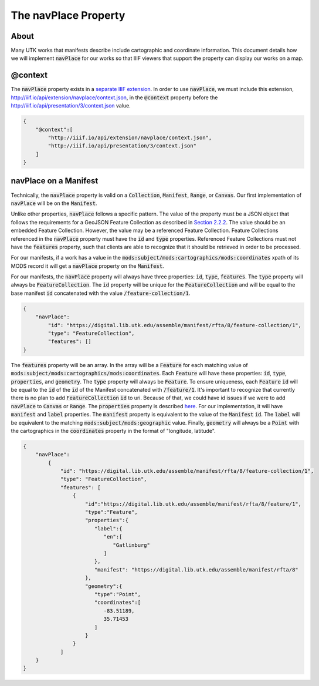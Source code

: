 .. _The navPlace Property:

The navPlace Property
=====================

About
-----

Many UTK works that manifests describe include cartographic and coordinate information. This document details how we will
implement :code:`navPlace` for our works so that IIIF viewers that support the property can display our works on a map.

@context
--------

The :code:`navPlace` property exists in a `separate IIIF extension <http://iiif.io/api/extension/navplace/context.json>`_.
In order to use :code:`navPlace`, we must include this extension, `<http://iiif.io/api/extension/navplace/context.json>`_,
in the :code:`@context` property before the `<http://iiif.io/api/presentation/3/context.json>`_ value.

.. code-block:: json

    {
        "@context":[
            "http://iiif.io/api/extension/navplace/context.json",
            "http://iiif.io/api/presentation/3/context.json"
        ]
    }

navPlace on a Manifest
----------------------

Technically, the :code:`navPlace` property is valid on a :code:`Collection`, :code:`Manifest`, :code:`Range`,
or :code:`Canvas`.  Our first implementation of :code:`navPlace` will be on the :code:`Manifest`.

Unlike other properties, :code:`navPlace` follows a specific pattern.  The value of the property must be a JSON object
that follows the requirements for a GeoJSON Feature Collection as described in `Section 2.2.2 <https://iiif.io/api/extension/navplace/#222-feature-collection>`_.
The value should be an embedded Feature Collection. However, the value may be a referenced Feature Collection.
Feature Collections referenced in the :code:`navPlace` property must have the :code:`id` and :code:`type` properties.
Referenced Feature Collections must not have the :code:`features` property, such that clients are able to recognize that
it should be retrieved in order to be processed.

For our manifests, if a work has a value in the :code:`mods:subject/mods:cartographics/mods:coordinates` xpath of its MODS
record it will get a :code:`navPlace` property on the :code:`Manifest`.

For our manifests, the :code:`navPlace` property will always have three properties: :code:`id`, :code:`type`, :code:`features`.
The :code:`type` property will always be :code:`FeatureCollection`. The :code:`id` property will be unique for the
:code:`FeatureCollection` and will be equal to the base manifest :code:`id` concatenated with the value :code:`/feature-collection/1`.

.. code-block:: json

    {
        "navPlace":
            "id": "https://digital.lib.utk.edu/assemble/manifest/rfta/8/feature-collection/1",
            "type": "FeatureCollection",
            "features": []
    }

The :code:`features` property will be an array. In the array will be a :code:`Feature` for each matching value of
:code:`mods:subject/mods:cartographics/mods:coordinates`.  Each :code:`Feature` will have these properties: :code:`id`,
:code:`type`, :code:`properties`, and :code:`geometry`. The :code:`type` property will always be :code:`Feature`.  To
ensure uniqueness, each :code:`Feature` :code:`id` will be equal to the :code:`id` of the :code:`id` of the Manifest
concatenated with :code:`/feature/1`. It's important to recognize that currently there is no plan to add :code:`FeatureCollection`
:code:`id` to uri.  Because of that, we could have id issues if we were to add :code:`navPlace` to :code:`Canvas` or
:code:`Range`. The :code:`properties` property is described `here <https://iiif.io/api/extension/navplace/#32-context-considerations-for-geojson-ld-properties>`_.
For our implementation, it will have :code:`manifest` and :code:`label` properties. The :code:`manifest`
property is equivalent to the value of the :code:`Manifest` :code:`id`. The :code:`label` will be equivalent to the matching
:code:`mods:subject/mods:geographic` value. Finally, :code:`geometry` will always be a :code:`Point` with the cartographics
in the :code:`coordinates` property in the format of "longitude, latitude".

.. code-block:: json

    {
        "navPlace":
            {
                "id": "https://digital.lib.utk.edu/assemble/manifest/rfta/8/feature-collection/1",
                "type": "FeatureCollection",
                "features": [
                    {
                        "id":"https://digital.lib.utk.edu/assemble/manifest/rfta/8/feature/1",
                        "type":"Feature",
                        "properties":{
                           "label":{
                              "en":[
                                 "Gatlinburg"
                              ]
                           },
                           "manifest": "https://digital.lib.utk.edu/assemble/manifest/rfta/8"
                        },
                        "geometry":{
                           "type":"Point",
                           "coordinates":[
                              -83.51189,
                              35.71453
                           ]
                        }
                    }
                ]
        }
    }